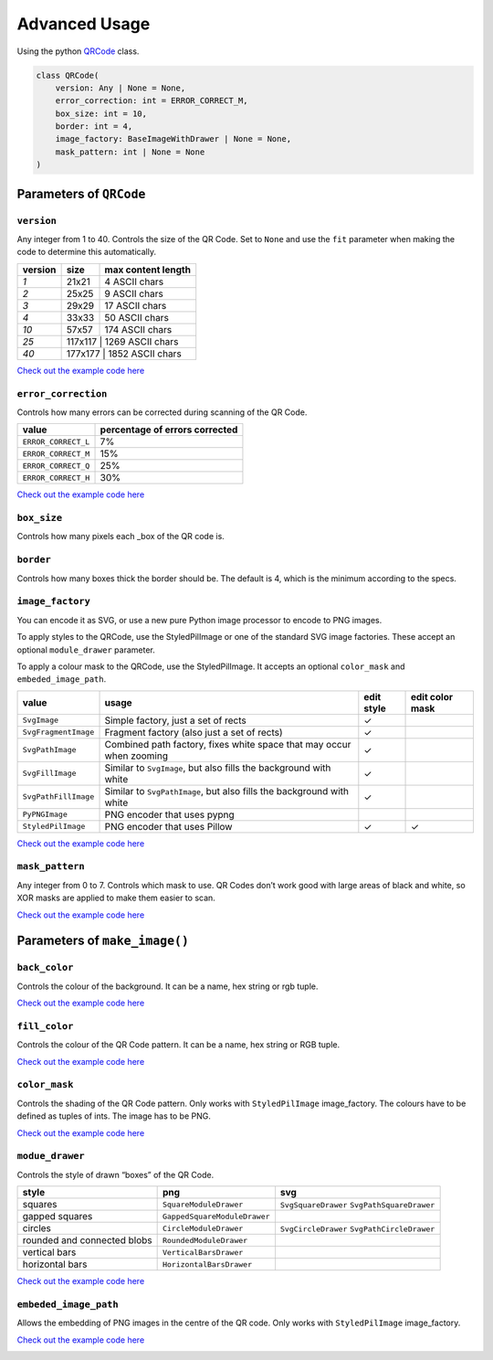 Advanced Usage
==============

Using the python `QRCode <../qrcode/main.py#L77>`__ class.

.. code:: python

   class QRCode(
       version: Any | None = None,
       error_correction: int = ERROR_CORRECT_M,
       box_size: int = 10,
       border: int = 4,
       image_factory: BaseImageWithDrawer | None = None,
       mask_pattern: int | None = None
   )

Parameters of ``QRCode``
------------------------

``version``
~~~~~~~~~~~

Any integer from 1 to 40. Controls the size of the QR Code. Set to ``None``
and use the ``fit`` parameter when making the code to determine this
automatically.

+---------+---------+--------------------+
| version | size    | max content length |
+=========+=========+====================+
| `1`     | 21x21   | 4 ASCII chars      |
+---------+---------+--------------------+
| `2`     | 25x25   | 9 ASCII chars      |
+---------+---------+--------------------+
| `3`     | 29x29   | 17 ASCII chars     |
+---------+---------+--------------------+
| `4`     | 33x33   | 50 ASCII chars     |
+---------+---------+--------------------+
| `10`    | 57x57   | 174 ASCII chars    |
+---------+---------+--------------------+
| `25`    | 117x117 | 1269 ASCII chars   |
+---------+--------+---------------------+
| `40`    | 177x177 | 1852 ASCII chars   |
+---------+--------+---------------------+

`Check out the example code here <./examples/version.py>`__

.. image:: ./examples/version.png

``error_correction``
~~~~~~~~~~~~~~~~~~~~

Controls how many errors can be corrected during scanning of the QR Code.

+---------------------+--------------------------------+
| value               | percentage of errors corrected |
+=====================+================================+
| ``ERROR_CORRECT_L`` | 7%                             |
+---------------------+--------------------------------+
| ``ERROR_CORRECT_M`` | 15%                            |
+---------------------+--------------------------------+
| ``ERROR_CORRECT_Q`` | 25%                            |
+---------------------+--------------------------------+
| ``ERROR_CORRECT_H`` | 30%                            |
+---------------------+--------------------------------+


`Check out the example code here <./examples/error_correction.py>`__

.. image:: ./examples/error_correction.png

``box_size``
~~~~~~~~~~~~

Controls how many pixels each _box of the QR code is.

``border``
~~~~~~~~~~

Controls how many boxes thick the border should be. The default is 4,
which is the minimum according to the specs.

``image_factory``
~~~~~~~~~~~~~~~~~

You can encode it as SVG, or use a new pure Python image processor to
encode to PNG images.

To apply styles to the QRCode, use the StyledPilImage or one of the
standard SVG image factories. These accept an optional ``module_drawer``
parameter.

To apply a colour mask to the QRCode, use the StyledPilImage. It accepts an
optional ``color_mask`` and ``embeded_image_path``.

+----------------------+-----------------------------------------------------------------------+------------+-----------------+
| value                | usage                                                                 | edit style | edit color mask |
+======================+=======================================================================+============+=================+
| ``SvgImage``         | Simple factory, just a set of rects                                   | ✓          |                 |
+----------------------+-----------------------------------------------------------------------+------------+-----------------+
| ``SvgFragmentImage`` | Fragment factory (also just a set of rects)                           | ✓          |                 |
+----------------------+-----------------------------------------------------------------------+------------+-----------------+
| ``SvgPathImage``     | Combined path factory, fixes white space that may occur when zooming  | ✓          |                 |
+----------------------+-----------------------------------------------------------------------+------------+-----------------+
| ``SvgFillImage``     | Similar to ``SvgImage``, but also fills the background with white     | ✓          |                 |
+----------------------+-----------------------------------------------------------------------+------------+-----------------+
| ``SvgPathFillImage`` | Similar to ``SvgPathImage``, but also fills the background with white | ✓          |                 |
+----------------------+-----------------------------------------------------------------------+------------+-----------------+
| ``PyPNGImage``       | PNG encoder that uses pypng                                           |            |                 |
+----------------------+-----------------------------------------------------------------------+------------+-----------------+
| ``StyledPilImage``   | PNG encoder that uses Pillow                                          | ✓          | ✓               |
+----------------------+-----------------------------------------------------------------------+------------+-----------------+

`Check out the example code here <./examples/image_factory.py>`__

.. image:: ./examples/image_factory.png

``mask_pattern``
~~~~~~~~~~~~~~~~

Any integer from 0 to 7. Controls which mask to use. QR Codes don’t work
good with large areas of black and white, so XOR masks are applied to
make them easier to scan.

`Check out the example code here <./examples/mask_pattern.py>`__

.. image:: ./examples/mask_pattern.png

Parameters of ``make_image()``
------------------------------

``back_color``
~~~~~~~~~~~~~~

Controls the colour of the background. It can be a name, hex string or rgb
tuple.

`Check out the example code here <./examples/back_color.py>`__

.. image:: ./examples/back_color.png

``fill_color``
~~~~~~~~~~~~~~

Controls the colour of the QR Code pattern. It can be a name, hex string or
RGB tuple.

`Check out the example code here <./examples/fill_color.py>`__

.. image:: ./examples/fill_color.png

``color_mask``
~~~~~~~~~~~~~~

Controls the shading of the QR Code pattern. Only works with
``StyledPilImage`` image_factory. The colours have to be defined as
tuples of ints. The image has to be PNG.

`Check out the example code here <./examples/color_mask.py>`__

.. image:: ./examples/color_mask.png

``modue_drawer``
~~~~~~~~~~~~~~~~

Controls the style of drawn “boxes” of the QR Code.

+------------------------------+------------------------------+---------------------------------------------+
| style                        | png                          | svg                                         |
+==============================+==============================+=============================================+
| squares                      | ``SquareModuleDrawer``       | ``SvgSquareDrawer`` ``SvgPathSquareDrawer`` |
+------------------------------+------------------------------+---------------------------------------------+
| gapped squares               | ``GappedSquareModuleDrawer`` |                                             |
+------------------------------+------------------------------+---------------------------------------------+
| circles                      | ``CircleModuleDrawer``       | ``SvgCircleDrawer`` ``SvgPathCircleDrawer`` |
+------------------------------+------------------------------+---------------------------------------------+
| rounded and connected blobs  | ``RoundedModuleDrawer``      |                                             |
+------------------------------+------------------------------+---------------------------------------------+
| vertical bars                | ``VerticalBarsDrawer``       |                                             |
+------------------------------+------------------------------+---------------------------------------------+
| horizontal bars              | ``HorizontalBarsDrawer``     |                                             |
+------------------------------+------------------------------+---------------------------------------------+

`Check out the example code here <./examples/modue_drawer.py>`__

.. image:: ./examples/module_drawer.png

``embeded_image_path``
~~~~~~~~~~~~~~~~~~~~~~

Allows the embedding of PNG images in the centre of the QR code. Only works with
``StyledPilImage`` image_factory.

`Check out the example code here <./examples/embeded_image_path.py>`__

.. image:: ./examples/embeded_image_path.png
